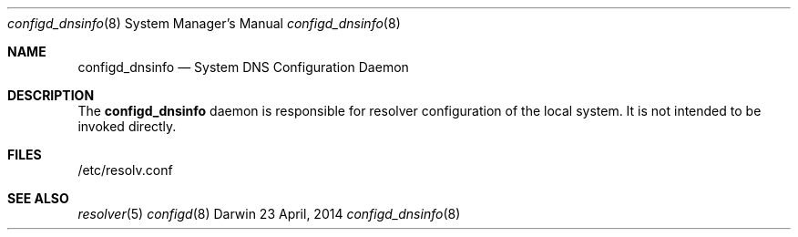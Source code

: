 .\" Copyright (c) 2014 Apple Inc. All rights reserved.
.Dd 23 April, 2014
.Dt configd_dnsinfo 8
.Os Darwin
.Sh NAME
.Nm configd_dnsinfo
.Nd System DNS Configuration Daemon
.Sh DESCRIPTION
The
.Nm
daemon is responsible for resolver configuration of the local system.
It is not intended to be invoked directly.
.Sh FILES
/etc/resolv.conf
.Sh SEE ALSO
.Xr resolver 5
.Xr configd 8
